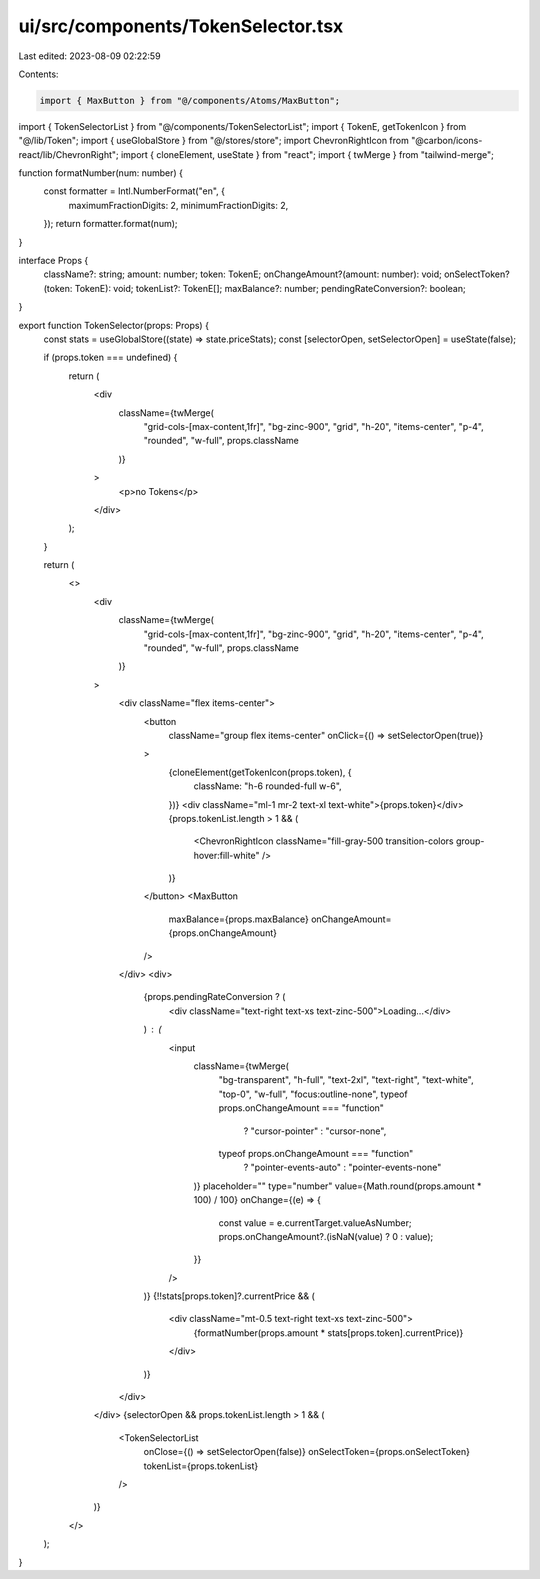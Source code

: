 ui/src/components/TokenSelector.tsx
===================================

Last edited: 2023-08-09 02:22:59

Contents:

.. code-block:: tsx

    import { MaxButton } from "@/components/Atoms/MaxButton";
import { TokenSelectorList } from "@/components/TokenSelectorList";
import { TokenE, getTokenIcon } from "@/lib/Token";
import { useGlobalStore } from "@/stores/store";
import ChevronRightIcon from "@carbon/icons-react/lib/ChevronRight";
import { cloneElement, useState } from "react";
import { twMerge } from "tailwind-merge";

function formatNumber(num: number) {
  const formatter = Intl.NumberFormat("en", {
    maximumFractionDigits: 2,
    minimumFractionDigits: 2,
  });
  return formatter.format(num);
}

interface Props {
  className?: string;
  amount: number;
  token: TokenE;
  onChangeAmount?(amount: number): void;
  onSelectToken?(token: TokenE): void;
  tokenList?: TokenE[];
  maxBalance?: number;
  pendingRateConversion?: boolean;
}

export function TokenSelector(props: Props) {
  const stats = useGlobalStore((state) => state.priceStats);
  const [selectorOpen, setSelectorOpen] = useState(false);

  if (props.token === undefined) {
    return (
      <div
        className={twMerge(
          "grid-cols-[max-content,1fr]",
          "bg-zinc-900",
          "grid",
          "h-20",
          "items-center",
          "p-4",
          "rounded",
          "w-full",
          props.className
        )}
      >
        <p>no Tokens</p>
      </div>
    );
  }

  return (
    <>
      <div
        className={twMerge(
          "grid-cols-[max-content,1fr]",
          "bg-zinc-900",
          "grid",
          "h-20",
          "items-center",
          "p-4",
          "rounded",
          "w-full",
          props.className
        )}
      >
        <div className="flex items-center">
          <button
            className="group flex items-center"
            onClick={() => setSelectorOpen(true)}
          >
            {cloneElement(getTokenIcon(props.token), {
              className: "h-6 rounded-full w-6",
            })}
            <div className="ml-1 mr-2 text-xl text-white">{props.token}</div>
            {props.tokenList.length > 1 && (
              <ChevronRightIcon className="fill-gray-500 transition-colors group-hover:fill-white" />
            )}
          </button>
          <MaxButton
            maxBalance={props.maxBalance}
            onChangeAmount={props.onChangeAmount}
          />
        </div>
        <div>
          {props.pendingRateConversion ? (
            <div className="text-right text-xs text-zinc-500">Loading...</div>
          ) : (
            <input
              className={twMerge(
                "bg-transparent",
                "h-full",
                "text-2xl",
                "text-right",
                "text-white",
                "top-0",
                "w-full",
                "focus:outline-none",
                typeof props.onChangeAmount === "function"
                  ? "cursor-pointer"
                  : "cursor-none",
                typeof props.onChangeAmount === "function"
                  ? "pointer-events-auto"
                  : "pointer-events-none"
              )}
              placeholder=""
              type="number"
              value={Math.round(props.amount * 100) / 100}
              onChange={(e) => {
                const value = e.currentTarget.valueAsNumber;
                props.onChangeAmount?.(isNaN(value) ? 0 : value);
              }}
            />
          )}
          {!!stats[props.token]?.currentPrice && (
            <div className="mt-0.5 text-right text-xs text-zinc-500">
              {formatNumber(props.amount * stats[props.token].currentPrice)}
            </div>
          )}
        </div>
      </div>
      {selectorOpen && props.tokenList.length > 1 && (
        <TokenSelectorList
          onClose={() => setSelectorOpen(false)}
          onSelectToken={props.onSelectToken}
          tokenList={props.tokenList}
        />
      )}
    </>
  );
}


